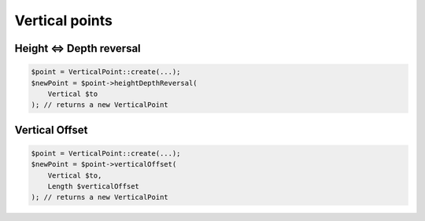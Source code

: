 Vertical points
===============

Height <=> Depth reversal
-------------------------

.. code-block:: php

    $point = VerticalPoint::create(...);
    $newPoint = $point->heightDepthReversal(
        Vertical $to
    ); // returns a new VerticalPoint

Vertical Offset
---------------

.. code-block:: php

    $point = VerticalPoint::create(...);
    $newPoint = $point->verticalOffset(
        Vertical $to,
        Length $verticalOffset
    ); // returns a new VerticalPoint
